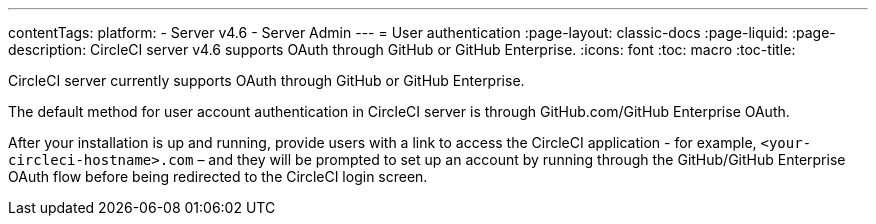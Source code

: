 ---
contentTags:
  platform:
    - Server v4.6
    - Server Admin
---
= User authentication
:page-layout: classic-docs
:page-liquid:
:page-description: CircleCI server v4.6 supports OAuth through GitHub or GitHub Enterprise.
:icons: font
:toc: macro
:toc-title:

CircleCI server currently supports OAuth through GitHub or GitHub Enterprise.

The default method for user account authentication in CircleCI server is through GitHub.com/GitHub Enterprise OAuth.

After your installation is up and running, provide users with a link to access the CircleCI application - for example, `<your-circleci-hostname>.com` – and they will be prompted to set up an account by running through the GitHub/GitHub Enterprise OAuth flow before being redirected to the CircleCI login screen.
